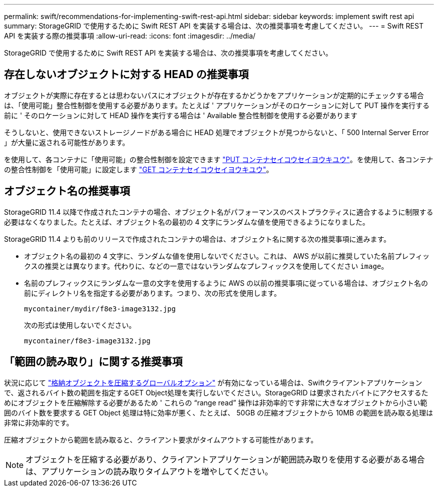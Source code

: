 ---
permalink: swift/recommendations-for-implementing-swift-rest-api.html 
sidebar: sidebar 
keywords: implement swift rest api 
summary: StorageGRID で使用するために Swift REST API を実装する場合は、次の推奨事項を考慮してください。 
---
= Swift REST API を実装する際の推奨事項
:allow-uri-read: 
:icons: font
:imagesdir: ../media/


[role="lead"]
StorageGRID で使用するために Swift REST API を実装する場合は、次の推奨事項を考慮してください。



== 存在しないオブジェクトに対する HEAD の推奨事項

オブジェクトが実際に存在するとは思わないパスにオブジェクトが存在するかどうかをアプリケーションが定期的にチェックする場合は、「使用可能」整合性制御を使用する必要があります。たとえば ' アプリケーションがそのロケーションに対して PUT 操作を実行する前に ' そのロケーションに対して HEAD 操作を実行する場合は ' Available 整合性制御を使用する必要があります

そうしないと、使用できないストレージノードがある場合に HEAD 処理でオブジェクトが見つからないと、「 500 Internal Server Error 」が大量に返される可能性があります。

を使用して、各コンテナに「使用可能」の整合性制御を設定できます link:put-container-consistency-request.html["PUT コンテナセイコウセイヨウキユウ"]。を使用して、各コンテナの整合性制御を「使用可能」に設定します link:get-container-consistency-request.html["GET コンテナセイコウセイヨウキユウ"]。



== オブジェクト名の推奨事項

StorageGRID 11.4 以降で作成されたコンテナの場合、オブジェクト名がパフォーマンスのベストプラクティスに適合するように制限する必要はなくなりました。たとえば、オブジェクト名の最初の 4 文字にランダムな値を使用できるようになりました。

StorageGRID 11.4 よりも前のリリースで作成されたコンテナの場合は、オブジェクト名に関する次の推奨事項に進みます。

* オブジェクト名の最初の 4 文字に、ランダムな値を使用しないでください。これは、 AWS が以前に推奨していた名前プレフィックスの推奨とは異なります。代わりに、などの一意ではないランダムなプレフィックスを使用してください `image`。
* 名前のプレフィックスにランダムな一意の文字を使用するように AWS の以前の推奨事項に従っている場合は、オブジェクト名の前にディレクトリ名を指定する必要があります。つまり、次の形式を使用します。
+
[listing]
----
mycontainer/mydir/f8e3-image3132.jpg
----
+
次の形式は使用しないでください。

+
[listing]
----
mycontainer/f8e3-image3132.jpg
----




== 「範囲の読み取り」に関する推奨事項

状況に応じて link:../admin/configuring-stored-object-compression.html["格納オブジェクトを圧縮するグローバルオプション"] が有効になっている場合は、Swiftクライアントアプリケーションで、返されるバイト数の範囲を指定するGET Object処理を実行しないでください。StorageGRID は要求されたバイトにアクセスするためにオブジェクトを圧縮解除する必要があるため ' これらの "`range read`" 操作は非効率的です非常に大きなオブジェクトから小さい範囲のバイト数を要求する GET Object 処理は特に効率が悪く、たとえば、 50GB の圧縮オブジェクトから 10MB の範囲を読み取る処理は非常に非効率的です。

圧縮オブジェクトから範囲を読み取ると、クライアント要求がタイムアウトする可能性があります。


NOTE: オブジェクトを圧縮する必要があり、クライアントアプリケーションが範囲読み取りを使用する必要がある場合は、アプリケーションの読み取りタイムアウトを増やしてください。
